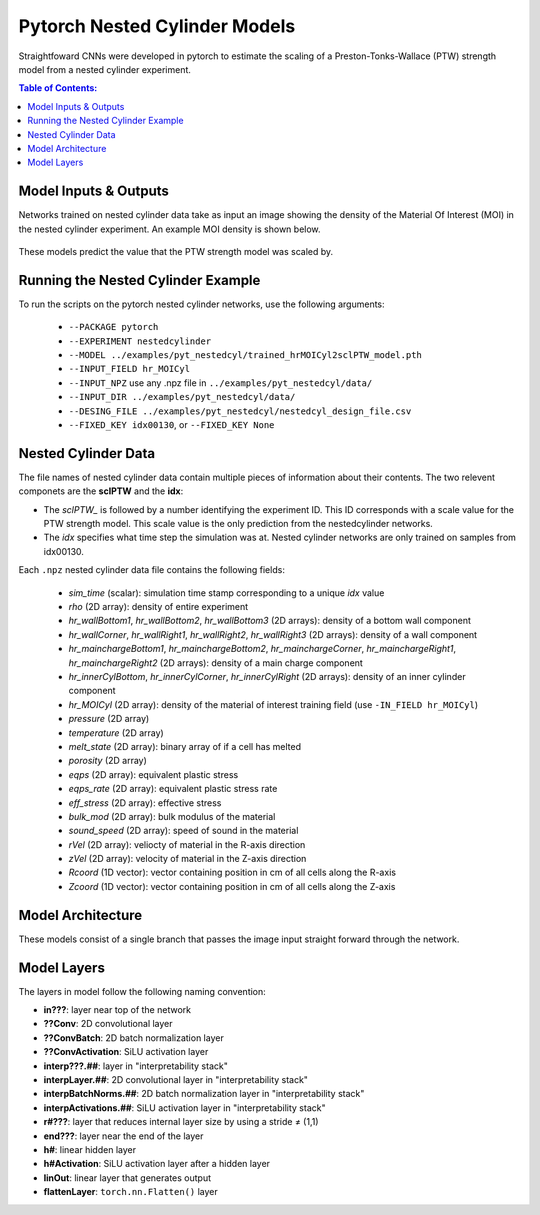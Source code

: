 #################################################
Pytorch Nested Cylinder Models
#################################################

Straightfoward CNNs were developed in pytorch to estimate the scaling of a Preston-Tonks-Wallace (PTW) strength model from a nested cylinder experiment.

.. contents:: Table of Contents:
  :local:
  :depth: 2 

Model Inputs & Outputs
=============================

Networks trained on nested cylinder data take as input an image showing the density of the Material Of Interest (MOI) in the nested cylinder experiment. An example MOI density is shown below.

 .. image:: nestedcyl_MOI_input.png
   :scale: 100 %
   :alt: nested cylinder experiment density of material of interest
   :align: center

These models predict the value that the PTW strength model was scaled by.

Running the Nested Cylinder Example
=======================================

To run the scripts on the pytorch nested cylinder networks, use the following arguments: 

 - ``--PACKAGE pytorch``
 - ``--EXPERIMENT nestedcylinder``
 - ``--MODEL ../examples/pyt_nestedcyl/trained_hrMOICyl2sclPTW_model.pth``
 - ``--INPUT_FIELD hr_MOICyl``
 - ``--INPUT_NPZ`` use any .npz file in ``../examples/pyt_nestedcyl/data/``
 - ``--INPUT_DIR ../examples/pyt_nestedcyl/data/``
 - ``--DESING_FILE ../examples/pyt_nestedcyl/nestedcyl_design_file.csv``
 - ``--FIXED_KEY idx00130``, or ``--FIXED_KEY None``  

Nested Cylinder Data
=========================

The file names of nested cylinder data contain multiple pieces of information about their contents. The two relevent componets are the **sclPTW** and the **idx**:

- The *sclPTW_* is followed by a number identifying the experiment ID. This ID corresponds with a scale value for the PTW strength model. This scale value is the only prediction from the nestedcylinder networks. 
- The *idx* specifies what time step the simulation was at. Nested cylinder networks are only trained on samples from idx00130.

Each ``.npz`` nested cylinder data file contains the following fields:

 - *sim_time* (scalar): simulation time stamp corresponding to a unique *idx* value
 - *rho* (2D array): density of entire experiment
 - *hr_wallBottom1*, *hr_wallBottom2*, *hr_wallBottom3* (2D arrays): density of a bottom wall component
 - *hr_wallCorner*, *hr_wallRight1*, *hr_wallRight2*, *hr_wallRight3* (2D arrays): density of a wall component
 - *hr_mainchargeBottom1*, *hr_mainchargeBottom2*, *hr_mainchargeCorner*, *hr_mainchargeRight1*, *hr_mainchargeRight2* (2D arrays): density of a main charge component
 - *hr_innerCylBottom*, *hr_innerCylCorner*, *hr_innerCylRight* (2D arrays): density of an inner cylinder component
 - *hr_MOICyl* (2D array): density of the material of interest training field (use ``-IN_FIELD hr_MOICyl``)
 - *pressure* (2D array)
 - *temperature* (2D array)
 - *melt_state* (2D array): binary array of if a cell has melted
 - *porosity* (2D array)
 - *eqps* (2D array): equivalent plastic stress
 - *eqps_rate* (2D array): equivalent plastic stress rate
 - *eff_stress* (2D array): effective stress
 - *bulk_mod* (2D array): bulk modulus of the material
 - *sound_speed* (2D array): speed of sound in the material
 - *rVel* (2D array): veliocty of material in the R-axis direction
 - *zVel* (2D array): velocity of material in the Z-axis direction
 - *Rcoord* (1D vector): vector containing position in cm of all cells along the R-axis
 - *Zcoord* (1D vector): vector containing position in cm of all cells along the Z-axis

Model Architecture
=============================

These models consist of a single branch that passes the image input straight forward through the network. 

 .. image:: pytnestedcyl_networkdiagram.png
   :scale: 100 %
   :alt: tensorflow coupon branched nerual network diagram
   :align: center

Model Layers
=============================

The layers in model follow the following naming convention:

- **in???**: layer near top of the network
- **??Conv**: 2D convolutional layer
- **??ConvBatch**: 2D batch normalization layer
- **??ConvActivation**: SiLU activation layer
- **interp???.##**: layer in "interpretability stack"
- **interpLayer.##**: 2D convolutional layer in "interpretability stack"
- **interpBatchNorms.##**: 2D batch normalization layer in "interpretability stack"
- **interpActivations.##**: SiLU activation layer in "interpretability stack"
- **r#???**: layer that reduces internal layer size by using a stride ≠ (1,1)
- **end???**: layer near the end of the layer
- **h#**: linear hidden layer
- **h#Activation**: SiLU activation layer after a hidden layer
- **linOut**: linear layer that generates output
- **flattenLayer**: ``torch.nn.Flatten()`` layer